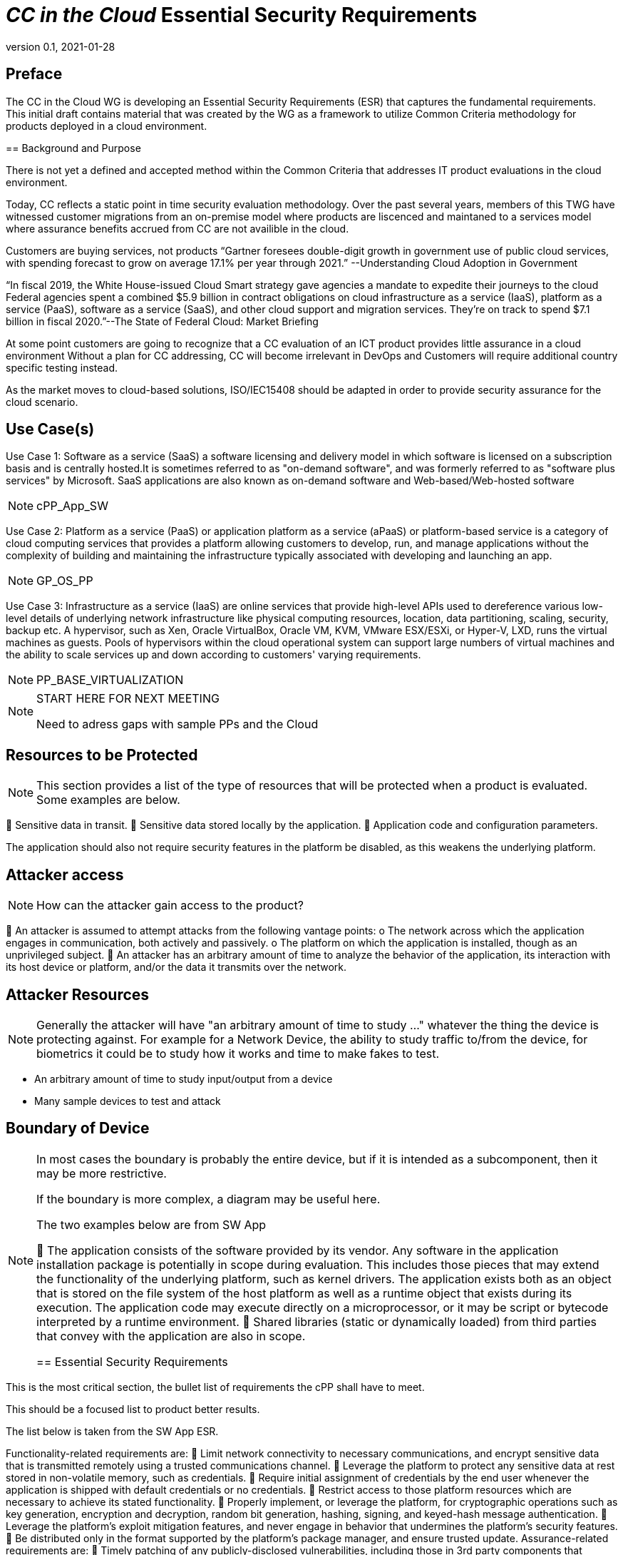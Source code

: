 = _CC in the Cloud_ Essential Security Requirements
:showtitle:
:icons: font
:revnumber: 0.1
:revdate: 2021-01-28

:iTC-longname: Common Criteria in the Cloud iTC
:iTC-shortname: CCitC-iTC


== Preface
The CC in the Cloud WG is developing an Essential Security Requirements (ESR) that captures the fundamental requirements. This initial draft contains material that was created by the WG as a framework to utilize Common Criteria methodology for products deployed in a cloud environment.

====

== Background and Purpose

There is not yet a defined and accepted method within the Common Criteria that addresses IT product evaluations in the cloud environment.

Today, CC reflects a static point in time security evaluation methodology. Over the past several years, members of this TWG have witnessed customer migrations from an on-premise model where products are liscenced and maintaned to a services model where assurance benefits accrued from CC are not availible in the cloud.

Customers are buying services, not products “Gartner foresees double-digit growth in government use of public cloud services, with spending forecast to grow on average 17.1% per year through 2021.” --Understanding Cloud Adoption in Government

“In fiscal 2019, the White House-issued Cloud Smart strategy gave agencies a mandate to expedite their journeys to the cloud Federal agencies spent a combined $5.9 billion in contract obligations on cloud infrastructure as a service (IaaS), platform as a service (PaaS), software as a service (SaaS), and other cloud support and migration services. They’re on track to spend $7.1 billion in fiscal 2020.”--The State of Federal Cloud: Market Briefing

At some point customers are going to recognize that a CC evaluation of an ICT product provides little assurance in a cloud environment Without a plan for CC addressing, CC will become irrelevant in DevOps and Customers will require additional country specific testing instead.

As the market moves to cloud-based solutions, ISO/IEC15408 should be adapted in order to provide security assurance for the cloud scenario.

====

== Use Case(s)

Use Case 1: Software as a service (SaaS) a software licensing and delivery model in which software is licensed on a subscription basis and is centrally hosted.It is sometimes referred to as "on-demand software", and was formerly referred to as "software plus services" by Microsoft. SaaS applications are also known as on-demand software and Web-based/Web-hosted software

[NOTE]
cPP_App_SW

Use Case 2: Platform as a service (PaaS) or application platform as a service (aPaaS) or platform-based service is a category of cloud computing services that provides a platform allowing customers to develop, run, and manage applications without the complexity of building and maintaining the infrastructure typically associated with developing and launching an app.

[NOTE]
GP_OS_PP

Use Case 3: Infrastructure as a service (IaaS) are online services that provide high-level APIs used to dereference various low-level details of underlying network infrastructure like physical computing resources, location, data partitioning, scaling, security, backup etc. A hypervisor, such as Xen, Oracle VirtualBox, Oracle VM, KVM, VMware ESX/ESXi, or Hyper-V, LXD, runs the virtual machines as guests. Pools of hypervisors within the cloud operational system can support large numbers of virtual machines and the ability to scale services up and down according to customers' varying requirements.

[NOTE]
PP_BASE_VIRTUALIZATION

[NOTE]
====
START HERE FOR NEXT MEETING

Need to adress gaps with sample PPs and the Cloud
====

== Resources to be Protected
[NOTE]
====
This section provides a list of the type of resources that will be protected when a product is evaluated. Some examples are below.
====

	Sensitive data in transit.
	Sensitive data stored locally by the application. 
	Application code and configuration parameters.

The application should also not require security features in the platform be disabled, as this weakens the underlying platform.

== Attacker access
[NOTE]
====
How can the attacker gain access to the product? 
====

	An attacker is assumed to attempt attacks from the following vantage points:
o	The network across which the application engages in communication, both actively and passively.
o	The platform on which the application is installed, though as an unprivileged subject.
	An attacker has an arbitrary amount of time to analyze the behavior of the application, its interaction with its host device or platform, and/or the data it transmits over the network.

== Attacker Resources
[NOTE]
====
Generally the attacker will have "an arbitrary amount of time to study ..." whatever the thing the device is protecting against. For example for a Network Device, the ability to study traffic to/from the device, for biometrics it could be to study how it works and time to make fakes to test.
====

•	An arbitrary amount of time to study input/output from a device
•	Many sample devices to test and attack

== Boundary of Device
[NOTE]
====
In most cases the boundary is probably the entire device, but if it is intended as a subcomponent, then it may be more restrictive. 

If the boundary is more complex, a diagram may be useful here.

The two examples below are from SW App

	The application consists of the software provided by its vendor. Any software in the application installation package is potentially in scope during evaluation. This includes those pieces that may extend the functionality of the underlying platform, such as kernel drivers. The application exists both as an object that is stored on the file system of the host platform as well as a runtime object that exists during its execution. The application code may execute directly on a microprocessor, or it may be script or bytecode interpreted by a runtime environment.
	Shared libraries (static or dynamically loaded) from third parties that convey with the application are also in scope.

== Essential Security Requirements
[NOTE]
====
This is the most critical section, the bullet list of requirements the cPP shall have to meet. 

This should be a focused list to product better results.

The list below is taken from the SW App ESR.
====

Functionality-related requirements are:
	Limit network connectivity to necessary communications, and encrypt sensitive data that is transmitted remotely using a trusted communications channel.
	Leverage the platform to protect any sensitive data at rest stored in non-volatile memory, such as credentials.
	Require initial assignment of credentials by the end user whenever the application is shipped with default credentials or no credentials.
	Restrict access to those platform resources which are necessary to achieve its stated functionality.
	Properly implement, or leverage the platform, for cryptographic operations such as key generation, encryption and decryption, random bit generation, hashing, signing, and keyed-hash message authentication.
	Leverage the platform's exploit mitigation features, and never engage in behavior that undermines the platform's security features.
	Be distributed only in the format supported by the platform's package manager, and ensure trusted update.
Assurance-related requirements are:
	Timely patching of any publicly-disclosed vulnerabilities, including those in 3rd party components that convey with the application.
	Use of anti-exploitation options provided in the development toolchain.

== Assumptions
[NOTE]
====
These will form the basis of the assumptions in the cPP.
====

	The application relies upon a trustworthy computing platform for its execution. This includes the underlying platform and whatever runtime environment it provides to the application.
	The user of the application software is not willfully negligent or hostile, and uses the software in compliance with the applied enterprise security policy.
	The administrator of the underlying platform or application software is not careless, wilfully negligent or hostile, and administers the software within compliance of the approved enterprise security policy.

== Optional Extensions
[NOTE]
====
These are like "stretch" goals. Things that may not be available in all products but which are available (and likely desirable).
====

Requirements captured in this section may already be realized in some products in this technology class, but this ESR is not mandating these capabilities exist in “baseline” level products.

	Client authentication to remote peers using X.509v3 certificates.

== Objective Requirements
[NOTE]
====
These are "future" goals. No products may meet these yet but they are called out as important to the iTC as defined in the founding documents. 

This section may not be in all ESRs.
====

Requirements specified here specify security-relevant behaviour that is not expected to be realized currently in products, but capabilities that may be mandated in future versions of the ESR and resulting cPPs.

TBD

== Outside the Scope of Evaluation
[NOTE]
====
Things listed here can be explicitly excluded from consideration for requirements. For example types of attacks that may not be readily able to be handled or are just considered out of scope (such as for USB where a device is compromised and returned to the user). 

Things listed here may end up being used in ESRs for PP-Modules based on a base-PP later. For example, additional functionality of the device (such as a VPN gateway on top of a network device) may be excluded here.
====

	The hardware or firmware of the underlying platform.
	The host operating system or runtime environment on which the application executes. 
	Specific functional behavior that is not global to all applications.
